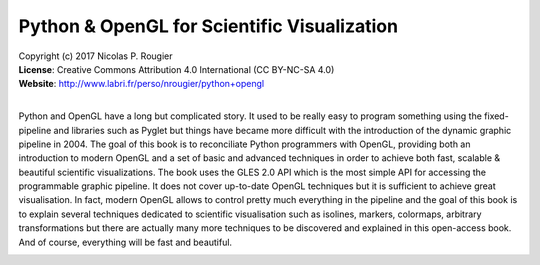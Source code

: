 Python & OpenGL for Scientific Visualization
============================================

| Copyright (c) 2017 Nicolas P. Rougier
| **License**: Creative Commons Attribution 4.0 International (CC BY-NC-SA 4.0)
| **Website**: http://www.labri.fr/perso/nrougier/python+opengl
|

Python and OpenGL have a long but complicated story. It used to be really easy
to program something using the fixed-pipeline and libraries such as Pyglet but
things have became more difficult with the introduction of the dynamic graphic
pipeline in 2004. The goal of this book is to reconciliate Python programmers
with OpenGL, providing both an introduction to modern OpenGL and a set of basic
and advanced techniques in order to achieve both fast, scalable & beautiful
scientific visualizations. The book uses the GLES 2.0 API which is the most
simple API for accessing the programmable graphic pipeline. It does not cover
up-to-date OpenGL techniques but it is sufficient to achieve great
visualisation. In fact, modern OpenGL allows to control pretty much everything
in the pipeline and the goal of this book is to explain several techniques
dedicated to scientific visualisation such as isolines, markers, colormaps,
arbitrary transformations but there are actually many more techniques to be
discovered and explained in this open-access book. And of course, everything
will be fast and beautiful.

.. image:: data/polar-projection.png

